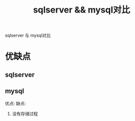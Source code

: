 #+TITLE: sqlserver && mysql对比
#+LAYOUT: post
#+CATEGORIES: protocol
#+TAGS: 

sqlserver 与 mysql对比
#+HTML: <!-- more -->
* 优缺点
** sqlserver
   
** mysql
   优点:
   缺点:
   1. 没有存储过程
